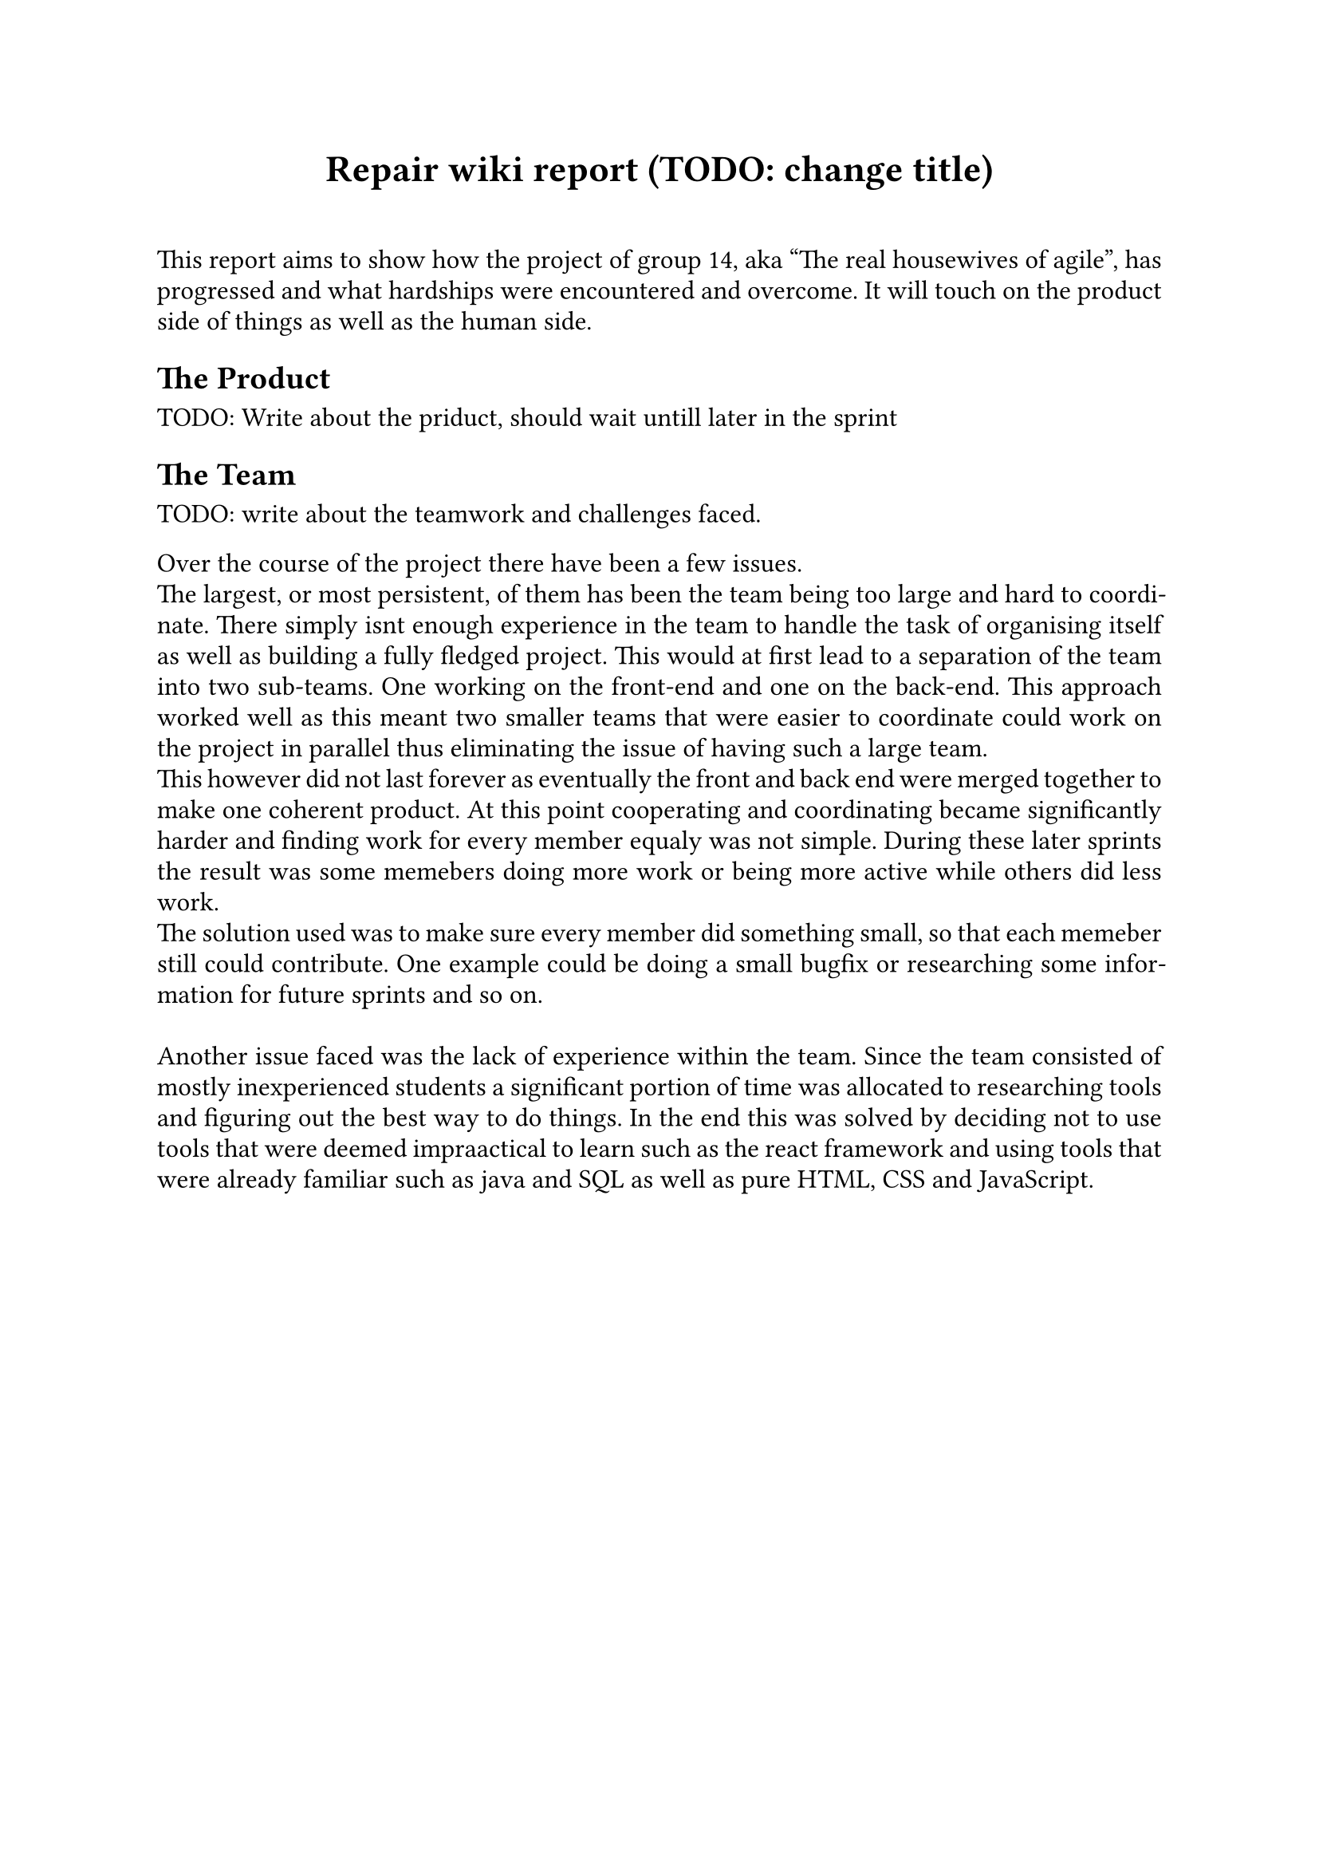 // Metadata for the PDF, not strictly neccecary but it's nice
#set document(
    title: "Group 14s report for Agile software development, fall of 2024", 
    author: ("Nikhil", "Ali", "Daniell", "Gunnar", "Jesper", "Oscar", "Markus", "Suheib Shahin", "Ida", "Yousef"),
    date: auto,
)

// Paragraph styling
#set par(
    justify: true,
    leading: 0.5em,
)

// setting the font and text size
#set text(
    font: "Linux Libertine",
    size: 12pt,
)

// Report starts here
// The titile, aligned to the center
#align(center,[
    = Repair wiki report (TODO: change title)\
])
\

This report aims to show how the project of group 14, aka "The real housewives of agile", has progressed and what hardships were encountered and overcome. It will touch on the product side of things as well as the human side.

== The Product

TODO: Write about the priduct, should wait untill later in the sprint

== The Team

TODO: write about the teamwork and challenges faced.

Over the course of the project there have been a few issues.\
The largest, or most persistent, of them has been the team being too large and hard to coordinate. There simply isnt enough experience in the team to handle the task of organising itself as well as building a fully fledged project. This would at first lead to a separation of the team into two sub-teams. One working on the front-end and one on the back-end. This approach worked well as this meant two smaller teams that were easier to coordinate could work on the project in parallel thus eliminating the issue of having such a large team.\
This however did not last forever as eventually the front and back end were merged together to make one coherent product. At this point cooperating and coordinating became significantly harder and finding work for every member equaly was not simple. During these later sprints the result was some memebers doing more work or being more active while others did less work.\
The solution used was to make sure every member did something small, so that each memeber still could contribute. One example could be doing a small bugfix or researching some information for future sprints and so on.\
\
Another issue faced was the lack of experience within the team. Since the team consisted of mostly inexperienced students a significant portion of time was allocated to researching tools and figuring out the best way to do things. In the end this was solved by deciding not to use tools that were deemed impraactical to learn such as the react framework and using tools that were already familiar such as java and SQL as well as pure HTML, CSS and JavaScript.\

